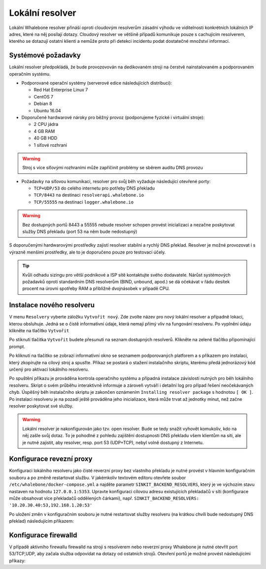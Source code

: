 Lokální resolver
================

Lokální Whalebone resolver přináší oproti cloudovým resolverům zásadní výhodu ve viditelnosti konkrétních lokálních IP adres, které na něj posílají dotazy. Cloudový resolver ve většině případů komunikuje pouze s cachujícím resolverem, kterého se dotazují ostatní klienti a nemůže proto při detekci incidentu podat dostatečné množství informací.


Systémové požadavky
-------------------

Lokální resolver předpokládá, že bude provozovován na dedikovaném stroji na čerstvě nainstalovaném a podporovaném operačním systému.

* Podporované operační systémy (serverové edice následujících distribucí):

  * Red Hat Enterprise Linux 7
  * CentOS 7
  * Debian 8
  * Ubuntu 16.04

* Doporučené hardwarové nároky pro běžný provoz (podporujeme fyzické i virtuální stroje):

  * 2 CPU jádra
  * 4 GB RAM
  * 40 GB HDD
  * 1 síťové rozhraní

.. warning:: Stroj s více síťovými rozhraními může zapříčinit problémy se sběrem auditu DNS provozu

* Požadavky na síťovou komunikaci, resolver pro svůj běh vyžaduje následující otevřené porty:
  
  * ``TCP+UDP/53`` do celého internetu pro potřeby DNS překladu
  * ``TCP/8443`` na destinaci ``resolverapi.whalebone.io`` 
  * ``TCP/55555`` na destinaci ``logger.whalebone.io``

.. warning:: Bez dostupných portů 8443 a 55555 nebude resolver schopen provést inicializaci a nezačne poskytovat služby DNS překladu (port 53 na něm bude nedostupný)

S doporučenými hardwarovými prostředky zajistí resolver stabilní a rychlý DNS překlad. Resolver je možné provozovat i s výrazně menšími prostředky, ale to je doporučeno pouze pro testovací účely.

.. tip:: Kvůli odhadu sizingu pro větší podnikové a ISP sítě kontaktujte svého dodavatele. Nárůst systémových požadavků oproti standardním DNS resolverům (BIND, unbound, apod.) se dá očekávat v řádu desítek procent na úrovni spotřeby RAM a přibližně dvojnásobek v případě CPU.


Instalace nového resolveru
--------------------------

V menu ``Resolvery`` vyberte záložku ``Vytvořit nový``. Zde zvolte název pro nový lokální resolver a případně lokaci, kterou obsluhuje. Jedná se o čistě informativní údaje, která nemají přímý vliv na fungování resolveru.
Po vyplnění údaju klikněte na tlačítko ``Vytvořit`` 

.. image:: ./img/lr_new.png
   :align: center

Po stiknutí tlačítka ``Vytvořit`` budete přesunuti na seznam dostupných resolverů. Klikněte na zelené tlačítko připomínající prompt.

.. image:: ./img/lr_list.png
   :align: center

Po kliknutí na tlačítko se zobrazí informativní okno se seznamem podporovaných platforem a s příkazem pro instalaci, který zkopírujte na cílový stroj a spusťte.
Příkaz se postará o stažení instalačního skriptu, kterému předá jednorázový kód určený pro aktivaci lokálního resolveru.

.. image:: ./img/lr_install.png
   :align: center

Po spuštění příkazu je prováděna kontrola operačního systému a případná instalace závislostí nutných pro běh lokálního resolveru. Skript o svém průběhu interaktivně informuje a zároveň vytváří i detailní log pro případ řešení neočekávaných chyb.
Úspěšný běh instalačního skriptu je zakončen oznámením ``Installing resolver package`` s hodnotou ``[ OK ]``. Po instalaci resolveru je na pozadí ještě prováděna jeho inicializace, která může trvat až jednotky minut, než začne resolver poskytovat své služby. 

.. image:: ./img/lr_install_script.png
   :align: center

.. warning:: Lokální resolver je nakonfigurován jako tzv. open resolver. Bude se tedy snažit vyhovět komukoliv, kdo na něj zašle svůj dotaz. To je pohodlné z pohledu zajištění dostupnosti DNS překladu všem klientům na síti, ale je nutné zajistit, aby resolver, resp. port 53 (UDP+TCP), nebyl volně dostupný z Internetu.

Konfigurace revezní proxy
-------------------------

Konfiguraci lokálního resolveru jako čisté reverzní proxy bez vlastního překladu je nutné provést v hlavním konfiguračním souboru a po změně restartovat službu.
V jakémkoliv textovém editoru otevřete soubor ``/etc/whalebone/docker-compose.yml`` a najděte parametr ``SINKIT_BACKEND_RESOLVERS``, který je ve výchozím stavu nastaven na hodnotu ``127.0.0.1:5353``. Upravte konfiguraci cílovou adresu existujících překladačů v síti (konfigurace může obsahovat více překladačů oddělených čárkami), např. ``SINKIT_BACKEND_RESOLVERS: '10.20.30.40:53,192.168.1.20:53'``

.. image:: ./img/lr_forwarder.png
   :align: center

Po uložení změn v konfiguračním souboru je nutné restartovat služby resolveru (na krátkou chvíli bude nedostupný DNS překlad) následujícím příkazem:

.. code-block:: bash
     cd /etc/whalebone && sudo docker-compose down && sudo docker-compose up -d

Konfigurace firewalld
---------------------

V případě aktivního firewallu firewalld na stroji s resolverem nebo reverzní proxy Whalebone je nutné otevřít port 53/TCP,UDP, aby začala služba odpovídat na dotazy od ostatních strojů. Otevření portů je možné provést následujícími příkazy:

.. code-block:: bash
    firewall-cmd --permanent --add-port=53/tcp
    firewall-cmd --permanent --add-port=53/udp
    firewall-cmd --reload``

